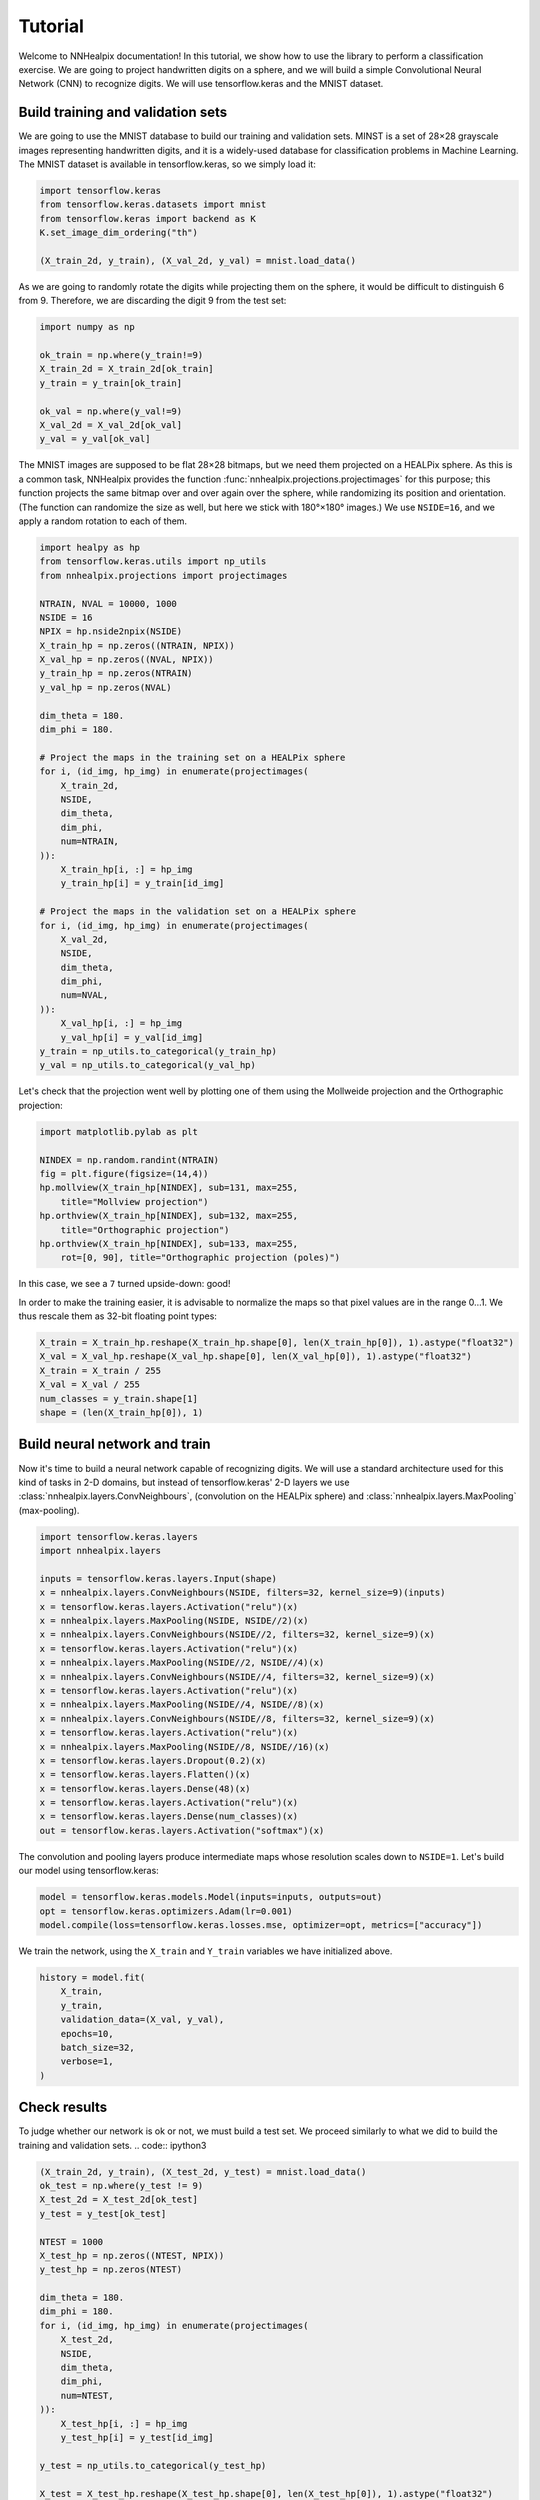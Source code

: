 Tutorial
========

Welcome to NNHealpix documentation! In this tutorial, we show how to
use the library to perform a classification exercise. We are going to
project handwritten digits on a sphere, and we will build a simple
Convolutional Neural Network (CNN) to recognize digits. We will use
tensorflow.keras and the MNIST dataset.

Build training and validation sets
----------------------------------

We are going to use the MNIST database to build our training and
validation sets. MINST is a set of 28×28 grayscale images representing
handwritten digits, and it is a widely-used database for
classification problems in Machine Learning. The MNIST dataset is
available in tensorflow.keras, so we simply load it:

.. code:: ipython3

    import tensorflow.keras
    from tensorflow.keras.datasets import mnist
    from tensorflow.keras import backend as K
    K.set_image_dim_ordering("th")

    (X_train_2d, y_train), (X_val_2d, y_val) = mnist.load_data()

As we are going to randomly rotate the digits while projecting them on
the sphere, it would be difficult to distinguish 6 from 9. Therefore,
we are discarding the digit 9 from the test set:

.. code:: ipython3

    import numpy as np

    ok_train = np.where(y_train!=9)
    X_train_2d = X_train_2d[ok_train]
    y_train = y_train[ok_train]

    ok_val = np.where(y_val!=9)
    X_val_2d = X_val_2d[ok_val]
    y_val = y_val[ok_val]

The MNIST images are supposed to be flat 28×28 bitmaps, but we need them
projected on a HEALPix sphere. As this is a common task, NNHealpix provides the
function :func:`nnhealpix.projections.projectimages` for this purpose; this
function projects the same bitmap over and over again over the sphere, while
randomizing its position and orientation. (The function can randomize the size
as well, but here we stick with 180°×180° images.) We use ``NSIDE=16``, and we
apply a random rotation to each of them.

.. code:: ipython3

    import healpy as hp
    from tensorflow.keras.utils import np_utils
    from nnhealpix.projections import projectimages

    NTRAIN, NVAL = 10000, 1000
    NSIDE = 16
    NPIX = hp.nside2npix(NSIDE)
    X_train_hp = np.zeros((NTRAIN, NPIX))
    X_val_hp = np.zeros((NVAL, NPIX))
    y_train_hp = np.zeros(NTRAIN)
    y_val_hp = np.zeros(NVAL)

    dim_theta = 180.
    dim_phi = 180.

    # Project the maps in the training set on a HEALPix sphere
    for i, (id_img, hp_img) in enumerate(projectimages(
        X_train_2d,
        NSIDE,
        dim_theta,
        dim_phi,
        num=NTRAIN,
    )):
        X_train_hp[i, :] = hp_img
        y_train_hp[i] = y_train[id_img]

    # Project the maps in the validation set on a HEALPix sphere
    for i, (id_img, hp_img) in enumerate(projectimages(
        X_val_2d,
        NSIDE,
        dim_theta,
        dim_phi,
        num=NVAL,
    )):
        X_val_hp[i, :] = hp_img
        y_val_hp[i] = y_val[id_img]
    y_train = np_utils.to_categorical(y_train_hp)
    y_val = np_utils.to_categorical(y_val_hp)


Let's check that the projection went well by plotting one of them using the
Mollweide projection and the Orthographic projection:

.. code:: ipython3

    import matplotlib.pylab as plt

    NINDEX = np.random.randint(NTRAIN)
    fig = plt.figure(figsize=(14,4))
    hp.mollview(X_train_hp[NINDEX], sub=131, max=255, 
        title="Mollview projection")
    hp.orthview(X_train_hp[NINDEX], sub=132, max=255, 
        title="Orthographic projection")
    hp.orthview(X_train_hp[NINDEX], sub=133, max=255, 
        rot=[0, 90], title="Orthographic projection (poles)")

.. image:: images/output_9_0.png

In this case, we see a ``7`` turned upside-down: good!

In order to make the training easier, it is advisable to normalize the maps so
that pixel values are in the range 0…1. We thus rescale them as 32-bit floating
point types:

.. code:: ipython3

    X_train = X_train_hp.reshape(X_train_hp.shape[0], len(X_train_hp[0]), 1).astype("float32")
    X_val = X_val_hp.reshape(X_val_hp.shape[0], len(X_val_hp[0]), 1).astype("float32")
    X_train = X_train / 255
    X_val = X_val / 255
    num_classes = y_train.shape[1]
    shape = (len(X_train_hp[0]), 1)


Build neural network and train
------------------------------

Now it's time to build a neural network capable of recognizing digits. We will
use a standard architecture used for this kind of tasks in 2-D domains, but
instead of tensorflow.keras' 2-D layers we use :class:`nnhealpix.layers.ConvNeighbours`,
(convolution on the HEALPix sphere) and :class:`nnhealpix.layers.MaxPooling`
(max-pooling).

.. code:: ipython3

    import tensorflow.keras.layers
    import nnhealpix.layers

    inputs = tensorflow.keras.layers.Input(shape)
    x = nnhealpix.layers.ConvNeighbours(NSIDE, filters=32, kernel_size=9)(inputs)
    x = tensorflow.keras.layers.Activation("relu")(x)
    x = nnhealpix.layers.MaxPooling(NSIDE, NSIDE//2)(x)
    x = nnhealpix.layers.ConvNeighbours(NSIDE//2, filters=32, kernel_size=9)(x)
    x = tensorflow.keras.layers.Activation("relu")(x)
    x = nnhealpix.layers.MaxPooling(NSIDE//2, NSIDE//4)(x)
    x = nnhealpix.layers.ConvNeighbours(NSIDE//4, filters=32, kernel_size=9)(x)
    x = tensorflow.keras.layers.Activation("relu")(x)
    x = nnhealpix.layers.MaxPooling(NSIDE//4, NSIDE//8)(x)
    x = nnhealpix.layers.ConvNeighbours(NSIDE//8, filters=32, kernel_size=9)(x)
    x = tensorflow.keras.layers.Activation("relu")(x)
    x = nnhealpix.layers.MaxPooling(NSIDE//8, NSIDE//16)(x)
    x = tensorflow.keras.layers.Dropout(0.2)(x)
    x = tensorflow.keras.layers.Flatten()(x)
    x = tensorflow.keras.layers.Dense(48)(x)
    x = tensorflow.keras.layers.Activation("relu")(x)
    x = tensorflow.keras.layers.Dense(num_classes)(x)
    out = tensorflow.keras.layers.Activation("softmax")(x)

The convolution and pooling layers produce intermediate maps whose resolution
scales down to ``NSIDE=1``. Let's build our model using tensorflow.keras:

.. code:: ipython3

    model = tensorflow.keras.models.Model(inputs=inputs, outputs=out)
    opt = tensorflow.keras.optimizers.Adam(lr=0.001)
    model.compile(loss=tensorflow.keras.losses.mse, optimizer=opt, metrics=["accuracy"])


We train the network, using the ``X_train`` and ``Y_train`` variables we have
initialized above.

.. code:: ipython3

    history = model.fit(
        X_train,
        y_train,
        validation_data=(X_val, y_val),
        epochs=10,
        batch_size=32,
        verbose=1,
    )


Check results
-------------

To judge whether our network is ok or not, we must build a test set. We proceed
similarly to what we did to build the training and validation sets. .. code::
ipython3

.. code:: ipython3

    (X_train_2d, y_train), (X_test_2d, y_test) = mnist.load_data()
    ok_test = np.where(y_test != 9)
    X_test_2d = X_test_2d[ok_test]
    y_test = y_test[ok_test]

    NTEST = 1000
    X_test_hp = np.zeros((NTEST, NPIX))
    y_test_hp = np.zeros(NTEST)

    dim_theta = 180.
    dim_phi = 180.
    for i, (id_img, hp_img) in enumerate(projectimages(
        X_test_2d,
        NSIDE,
        dim_theta,
        dim_phi,
        num=NTEST,
    )):
        X_test_hp[i, :] = hp_img
        y_test_hp[i] = y_test[id_img]
    
    y_test = np_utils.to_categorical(y_test_hp)

    X_test = X_test_hp.reshape(X_test_hp.shape[0], len(X_test_hp[0]), 1).astype("float32")
    X_test = X_test / 255

    scores = model.evaluate(X_test, y_test, verbose=0)
    print("CNN Error: %.2f%%" % (100 - scores[1] * 100))

The output is the following::

    CNN Error: 21.30%

Results are not good, as we are training on a small training set, and the number
of epochs is too low:

.. code:: ipython3

    plt.plot(history.history["acc"], color="blue", lw=3, label="train")
    plt.plot(history.history["val_acc"], color="blue", ls="--", lw=3, label = "validation")
    plt.xlabel("Epoch")
    plt.ylabel("Accuracy")
    plt.legend()

.. image:: images/output_26_1.png


Load pre-trained model
----------------------

To achieve better results, we load the network trained and tested in
Krachmalnicoff & Tomasi 2019 (https://arxiv.org/abs/1902.04083).

.. code:: ipython3

    from tensorflow.keras.models import load_model

    # You can find the .h5 file under the examples/ directory
    modelPT = load_model(
        "model_CNN_16x32_8x32_4x32_Ntrain100000_HVDn10_180x180.h5",
        custom_objects={"OrderMap": nnhealpix.layers.OrderMap},
    )
    modelPT.summary()

    hyPT = np.load("history_CNN_16x32_8x32_4x32_Ntrain100000_HVDn10_180x180.npy")

    scoresPT = modelPT.evaluate(X_test, y_test, verbose=0)
    print("CNN Error: %.2f%%" % (100 - scoresPT[1] * 100))

Results are much better now::

    CNN Error: 4.30%

The accuracy behaves as expected:

.. code:: ipython3

    plt.plot(hyPT["acc"], color="blue", lw=3, label="train")
    plt.plot(hyPT["val_acc"], color="blue", ls="--", lw=3, label = "validation")
    plt.xlabel("Epoch")
    plt.ylabel("Accuracy")
    plt.legend()

.. image:: images/output_31_1.png


Visualize kernels and filtered maps
-----------------------------------

Module ``nnhealpix.visual`` allow to visualize kernels and fitered maps in a NN.
Here we use :class:`nnhealpix.visual.plot_filters` to plot the 32 filters of the
first convolutional layers (layer number 2) in the NN loaded in the previous
section:

.. code:: ipython3

    w = np.array(modelPT.layers[2].get_weights())
    wT = w[0, :, 0, :].T

    from nnhealpix import visual
    fig = visual.plot_filters(wT, cbar=True, vmin=-0, vmax=0.5, basesize=1)


.. image:: images/output_35_0.png

To inspect how the network works, we can make use of tensorflow.keras'
``get_layer_output``. Let's show an example. First, we choose a random map in
the test set:

.. code:: ipython3

    NINDEX = np.random.randint(NTEST)
    fig = plt.figure(figsize=(14,4))
    hp.mollview(X_test_hp[NINDEX], sub=131, max=255, title="Mollview projection")
    hp.orthview(X_test_hp[NINDEX], sub=132, max=255, title="Orthographic projection")
    hp.orthview(X_test_hp[NINDEX], rot=[0, 90], sub=133, max=255,
                title="Orthographic projection (poles)")

.. image:: images/output_37_0.png

The map shows a ``0``. Now we plot the output of layer #3 using
:class:`nnhealpix.visual.plot_layer_output`:

.. code:: ipython3

    get_layer_output = K.function([modelPT.layers[0].input],
                                      [modelPT.layers[3].output])
    layer_output = get_layer_output([X_test[NINDEX:NINDEX+1]])[0]
    filt_maps = layer_output[0].T

    fig = visual.plot_layer_output(filt_maps, cbar=True)

.. image:: images/output_39_1.png

